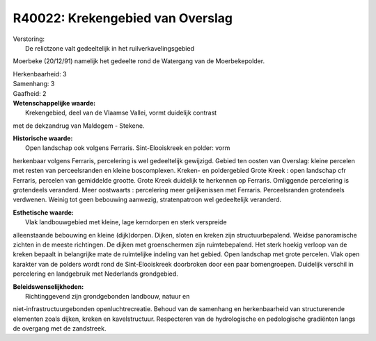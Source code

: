 R40022: Krekengebied van Overslag
=================================

| Verstoring:
|  De relictzone valt gedeeltelijk in het ruilverkavelingsgebied
Moerbeke (20/12/91) namelijk het gedeelte rond de Watergang van de
Moerbekepolder.

| Herkenbaarheid: 3

| Samenhang: 3

| Gaafheid: 2

| **Wetenschappelijke waarde:**
|  Krekengebied, deel van de Vlaamse Vallei, vormt duidelijk contrast
met de dekzandrug van Maldegem - Stekene.

| **Historische waarde:**
|  Open landschap ook volgens Ferraris. Sint-Elooiskreek en polder: vorm
herkenbaar volgens Ferraris, percelering is wel gedeeltelijk gewijzigd.
Gebied ten oosten van Overslag: kleine percelen met resten van
perceelsranden en kleine boscomplexen. Kreken- en poldergebied Grote
Kreek : open landschap cfr Ferraris, percelen van gemiddelde grootte.
Grote Kreek duidelijk te herkennen op Ferraris. Omliggende percelering
is grotendeels veranderd. Meer oostwaarts : percelering meer
gelijkenissen met Ferraris. Perceelsranden grotendeels verdwenen. Weinig
tot geen bebouwing aanwezig, stratenpatroon wel gedeeltelijk veranderd.

| **Esthetische waarde:**
|  Vlak landbouwgebied met kleine, lage kerndorpen en sterk verspreide
alleenstaande bebouwing en kleine (dijk)dorpen. Dijken, sloten en kreken
zijn structuurbepalend. Weidse panoramische zichten in de meeste
richtingen. De dijken met groenschermen zijn ruimtebepalend. Het sterk
hoekig verloop van de kreken bepaalt in belangrijke mate de ruimtelijke
indeling van het gebied. Open landschap met grote percelen. Vlak open
karakter van de polders wordt rond de Sint-Elooiskreek doorbroken door
een paar bomengroepen. Duidelijk verschil in percelering en landgebruik
met Nederlands grondgebied.



| **Beleidswenselijkheden:**
|  Richtinggevend zijn grondgebonden landbouw, natuur en
niet-infrastructuurgebonden openluchtrecreatie. Behoud van de samenhang
en herkenbaarheid van structurerende elementen zoals dijken, kreken en
kavelstructuur. Respecteren van de hydrologische en pedologische
gradiënten langs de overgang met de zandstreek.
